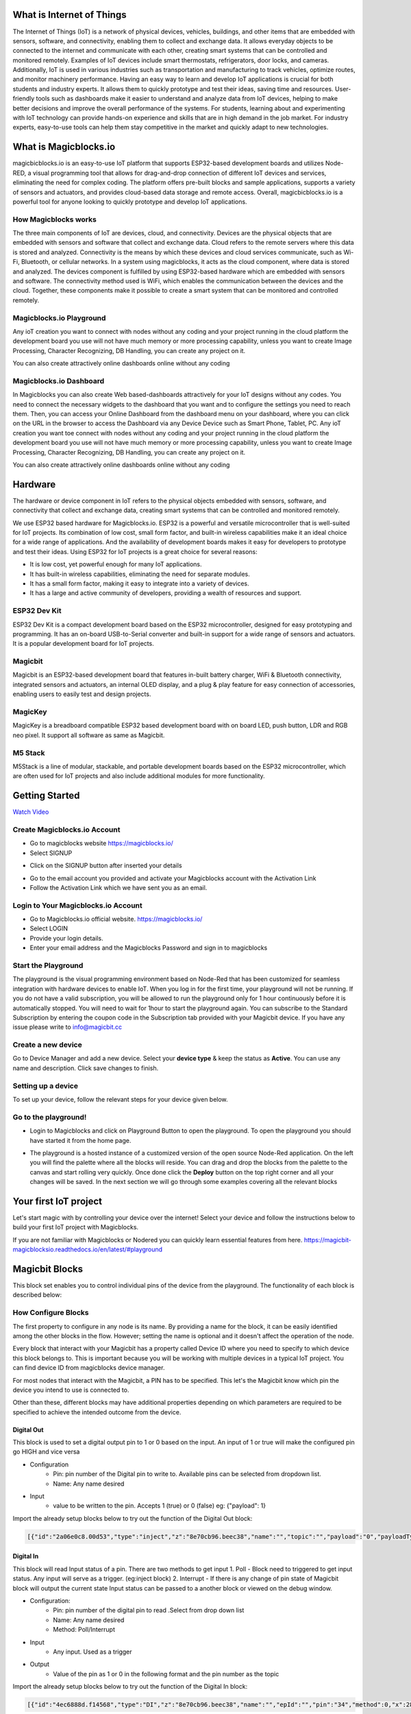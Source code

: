 
 
*****************************************************
What is Internet of Things
*****************************************************

The Internet of Things (IoT) is a network of physical devices, vehicles, buildings, and other items that are embedded with sensors, software, and connectivity, enabling them to collect and exchange data. It allows everyday objects to be connected to the internet and communicate with each other, creating smart systems that can be controlled and monitored remotely. Examples of IoT devices include smart thermostats, refrigerators, door locks, and cameras. Additionally, IoT is used in various industries such as transportation and manufacturing to track vehicles, optimize routes, and monitor machinery performance.
Having an easy way to learn and develop IoT applications is crucial for both students and industry experts. It allows them to quickly prototype and test their ideas, saving time and resources. User-friendly tools such as dashboards make it easier to understand and analyze data from IoT devices, helping to make better decisions and improve the overall performance of the systems. For students, learning about and experimenting with IoT technology can provide hands-on experience and skills that are in high demand in the job market. For industry experts, easy-to-use tools can help them stay competitive in the market and quickly adapt to new technologies.


***************************
What is Magicblocks.io 
***************************

magicbicblocks.io is an easy-to-use IoT platform that supports ESP32-based development boards and utilizes Node-RED, a visual programming tool that allows for drag-and-drop connection of different IoT devices and services, eliminating the need for complex coding. The platform offers pre-built blocks and sample applications, supports a variety of sensors and actuators, and provides cloud-based data storage and remote access. Overall, magicbicblocks.io is a powerful tool for anyone looking to quickly prototype and develop IoT applications.

How Magicblocks works
=============================

The three main components of IoT are devices, cloud, and connectivity. Devices are the physical objects that are embedded with sensors and software that collect and exchange data. Cloud refers to the remote servers where this data is stored and analyzed. Connectivity is the means by which these devices and cloud services communicate, such as Wi-Fi, Bluetooth, or cellular networks. 
In a system using magicblocks, it acts as the cloud component, where data is stored and analyzed. The devices component is fulfilled by using ESP32-based hardware which are embedded with sensors and software. The connectivity method used is WiFi, which enables the communication between the devices and the cloud. Together, these components make it possible to create a smart system that can be monitored and controlled remotely.

Magicblocks.io Playground
=============================

Any ioT creation you want to connect with nodes without any coding and your project running in the cloud platform the development board you use will not have much memory or more processing capability, unless you want to create Image Processing, Character Recognizing, DB Handling, you can create any project on it.

You can also create attractively online dashboards online without any coding

.. image:: Images/playground.png



Magicblocks.io Dashboard
========================

In Magicblocks you can also create Web based-dashboards attractively for your IoT designs without any codes. 
You need to connect the necessary widgets to the dashboard that you want and to configure the settings you need to reach them. 
Then, you can access your Online Dashboard from the dashboard menu on your dashboard, where you can click on the URL in the browser to access the Dashboard via any Device Device such as Smart Phone, Tablet, PC.
Any ioT creation you want toe connect with nodes without any coding and your project running in the cloud platform the development board you use will not have much memory or more processing capability, unless you want to create Image Processing, Character Recognizing, DB Handling, you can create any project on it.

You can also create attractively online dashboards online without any coding

.. image:: Images/dashboard1.png

****************
Hardware
****************
The hardware or device component in IoT refers to the physical objects embedded with sensors, software, and connectivity that collect and exchange data, creating smart systems that can be controlled and monitored remotely.

We use ESP32 based hardware for Magicblocks.io. ESP32 is a powerful and versatile microcontroller that is well-suited for IoT projects. Its combination of low cost, small form factor, and built-in wireless capabilities make it an ideal choice for a wide range of applications. And the availability of development boards makes it easy for developers to prototype and test their ideas.
Using ESP32 for IoT projects is a great choice for several reasons:

* It is low cost, yet powerful enough for many IoT applications.
* It has built-in wireless capabilities, eliminating the need for separate modules.
* It has a small form factor, making it easy to integrate into a variety of devices.
* It has a large and active community of developers, providing a wealth of resources and support.

.. image:: Images/device-choice.png
    :width: 600px

ESP32 Dev Kit 
=============
ESP32 Dev Kit is a compact development board based on the ESP32 microcontroller, designed for easy prototyping and programming. It has an on-board USB-to-Serial converter and built-in support for a wide range of sensors and actuators. It is a popular development board for IoT projects.

Magicbit
========
Magicbit is an ESP32-based development board that features in-built battery charger, WiFi & Bluetooth connectivity, integrated sensors and actuators, an internal OLED display, and a plug & play feature for easy connection of accessories, enabling users to easily test and design projects.

MagicKey
========
MagicKey is a breadboard compatible ESP32 based development board with on board LED, push button, LDR and RGB neo pixel. It support all software as same as Magicbit.

M5 Stack
========

M5Stack is a line of modular, stackable, and portable development boards based on the ESP32 microcontroller, which are often used for IoT projects and also include additional modules for more functionality.

 

***************
Getting Started
***************


.. image:: Images/Setup.png

`Watch Video <https://www.youtube.com/watch?v=p4vSKwN1cfI>`_


Create Magicblocks.io Account
===========================================

- Go to magicblocks website `https://magicblocks.io/ <https://magicblocks.io/>`_


- Select SIGNUP

.. image:: Images/landingpage.png

- Click on the SIGNUP button after inserted your details

.. image:: Images/signup.png
- Go to the email account you provided and activate your Magicblocks account with the Activation Link

- Follow the Activation Link which we have sent you as an email.

.. image:: Images/verification.png


Login to Your Magicblocks.io Account
=====================================

- Go to Magicblocks.io official website. `https://magicblocks.io/ <https://magicblocks.io/>`_
- Select LOGIN
- Provide your login details.
- Enter your email address and the Magicblocks Password and sign in to magicblocks
.. image:: Images/login.png


Start the Playground
=====================================

The playground is the visual programming environment based on Node-Red that has been customized for seamless integration with hardware devices to enable IoT. When you log in for the first time, your playground will not be running.  If you do not have a valid subscription, you will be allowed to run the playground only for 1 hour continuously before it is automatically stopped. You will need to wait for 1hour to start the playground again. You can subscribe to the Standard Subscription  by entering the coupon code in the Subscription tab provided with your Magicbit device. If you have any issue please write to `info@magicbit.cc <info@magicbit.cc>`_

.. image:: Images/portal.png
.. image:: Images/subscription.png


Create a new device
=====================================

Go to Device Manager and add a new device. Select your **device type**  & keep the status as **Active**. You can use any name and description. Click save changes to finish.

.. image:: Images/createadevice.png


Setting up a device
====================
    
To set up your device, follow the relevant steps for your device given below. 

.. tabs::

    .. tab:: Magicbit

        Connect your device to computer using USB cable.

        .. image:: Images/usb-plugging-magicbit-core.jpg

        click on the setting icon on device manager of your device.

        .. image:: Images/magicblocks-device-setup.jpg

        Select your device and follow instructions to load magicblocks.io firmware.

        .. image:: Images/select-device.jpg

        On next window enter your internet router WiFi network name (SSID) and password

        .. image:: Images/setup-wifi-network.jpg

        On next stage configure the device using USB method. If it didn’t work you can retry again or use WIFi option to configure device. You will get a message after the successful configuration.

        .. image:: Images/configure-wifi.jpg
        
        
    .. tab:: MagicKey

        Connect your device to computer using USB cable.

        .. image:: Images/usb-plugging-magickey.jpg

        click on the setting icon on device manager of your device.

        .. image:: Images/magicblocks-device-setup-magickey.jpg

        Select your device and follow instructions to load magicblocks.io firmware.

        .. image:: Images/select-device-magic-key.jpg

        On next window enter your internet router WiFi network name (SSID) and password

        .. image:: Images/setup-wifi-network-magickey.jpg

        On next stage configure the device using USB method. If it didn’t work you can retry again or use WIFi option to configure device. You will get a message after the successful configuration.

        .. image:: Images/configure-wifi-magickey.jpg


    .. tab:: Generic ESP32

        Connect your device to computer using USB cable.

        .. image:: Images/usb-plugging-ESP32.jpg

        click on the setting icon on device manager of your device.

        .. image:: Images/magicblocks-device-setup-ESP32.jpg

        Select your device and follow instructions to load magicblocks.io firmware.

        .. image:: Images/select-device-ESP32.jpg

        On next window enter your internet router WiFi network name (SSID) and password

        .. image:: Images/setup-wifi-network-esp32.jpg

        On next stage configure the device using USB method. If it didn’t work you can retry again or use WIFi option to configure device. You will get a message after the successful configuration.

        .. image:: Images/configure-wifi-ESP32.jpg



Go to the playground!
=======================

- Login to Magicblocks and click on Playground Button to open the playground. To open the playground you should have started it from the home page.

.. image:: Images/openplayground.PNG

- The playground is a hosted instance of a customized version of the open source Node-Red application. On the left you will find the palette where all the blocks will reside. You can drag and drop the blocks from the palette to the canvas and start rolling very quickly. Once done click the **Deploy** button on the top right corner and all your changes will be saved. In the next section we will go through some examples covering all the relevant blocks

.. image:: Images/blankplayground.PNG

***********************
Your first IoT project
***********************

Let's start magic with by controlling your device over the internet! Select your device and follow the instructions below to build your first IoT project with Magicblocks.

.. tabs::

    .. tab:: Magicbit

        Let’s start magic with displaying a text on Magicbit display.

        - Open the Device Manager in your magicblocks account
        - Plug in your Magicbit that was setup in the previous section and wait for it to connect
        - Open the playground
        - Drag and drop a Display block from under the category Magicbit, and an inject block under the input category and connect them.    
            .. image:: Images/frist_iot_magicbit_1.jpg      

        - Double click on the inject node set payload type as String and type "Hello Magicbit" in the text box. You can set a topic too.
        - Double click on the Display block and Select the device Id
            .. image:: Images/frist_iot_magicbit_2.jpg

        - Click deploy
        - Click button in Inject node to see the magic. You can set any text from any where in the world!!!

        
    .. tab:: MagicKey

        Let’s start magic with displaying a text on Magicbit display.

        - Open the Device Manager in your magicblocks account
        - Plug in your MagicKey that was setup in the previous section and wait for it to connect
        - Open the playground
        - Drag and drop the **Digital Out** block under the category **Magicbit/ESP32**
        .. image:: Images/frist_iot_LED_1.jpg        

        - Double click on the **Digital Out** block and select device ID
        - Set LED connected pin (Pin 16 in MagicKey)
        .. image:: Images/frist_iot_LED_2.jpg  

        - Drag and drop two **inject** blocks under the **input** category and connect them to the **Digital Out** block
        .. image:: Images/frist_iot_LED_3.jpg

        - In one **inject** node set payload type as Number and set value to 0
        - In Other **inject** node set payload type as Number and set value to 1 
        .. image:: Images/frist_iot_LED_4.jpg

        - Click deploy
        - Click button in Inject nodes to see the magic. You can control this LED from any where in the world!!!
  

    .. tab:: Generic ESP32

        Open the Device Manager in your magicblocks account

        - Turn on your ESP32 board that was setup in the previous section and wait for it to connect
        - Goto the playground
        - Drag and drop the **Digital Out** block under the category **Magicbit/ESP32**
        .. image:: Images/frist_iot_LED_1.jpg        

        - Double click on the **Digital Out** block and select device ID
        - Set LED connected pin (Pin 16 in MagicKey)
        .. image:: Images/frist_iot_LED_2_esp32.jpg  

        - Drag and drop two **inject** blocks under the **input** category and connect them to the **Digital Out** block
        .. image:: Images/frist_iot_LED_3.jpg

        - In one **inject** node set payload type as Number and set value to 0
        - In Other **inject** node set payload type as Number and set value to 1 
        .. image:: Images/frist_iot_LED_4.jpg

        - Click deploy
        - Click button in Inject nodes to see the magic. You can control this LED from any where in the world!!!




.. Open the Device Manager in your magicblocks account

.. - Turn on your ESP32 board that was setup in the previous section and wait for it to connect
.. - Goto the playground
.. - Drag and drop the **Digital Out** block under the category **Magicbit/ESP32**
.. - Double click on the block and select device ID
.. - Set LED connected pin (16 in Magicbit / 2 in ESP32 Dev kit)
.. - Drag and drop two **inject** blocks under the **input** category and connect them to the **Digital Out** block
.. - In one **inject** node set payload type as Number and set value to 0
.. - In Other **inject** node set payload type as Number and set value to 1 
.. - Click deploy
.. - Click button in Inject nodes to see the magic. You can control this LED from any where in the world!!!

.. Watch on Youtube
.. https://www.youtube.com/watch?v=6y6Ieq8vZbo



If you are not familiar with Magicblocks or Nodered you can quickly learn essential features from here. `https://magicbit-magicblocksio.readthedocs.io/en/latest/#playground <https://magicbit-magicblocksio.readthedocs.io/en/latest/#playground>`_

***************
Magicbit Blocks
***************

.. image:: https://github.com/magicbitlk/Magicbit-Magicblocks.io/blob/master/Images/magicbitNodes.PNG?raw=true

.. Following Blocks are available.
 
.. • Digital Out
.. • Digital In
.. • Analog Out/PWM
.. • Analog In
.. • Serial Tx
.. • Serial Rx
.. • Servo
.. • Display
.. • Buzzer
.. • Motor
.. • DHT11
.. • NeoPixel
.. • Ultrasonic
.. • IR Read
.. • IR Send

This block set enables you to control individual pins of the device from the playground. The functionality of each block is described below:

How Configure Blocks
======================

The first property to configure in any node is its name. By providing a name for the block, it can be easily identified among the other blocks in the flow. However; setting the name is optional and it doesn't affect the operation of the node.

Every block that interact with your Magicbit has a property called Device ID where you need to specify to which device this block belongs to. This is important because you will be working with multiple devices in a typical IoT project. You can find device ID from magicblocks device manager.

For most nodes that interact with the Magicbit, a PIN has to be specified. This let's the Magicbit know which pin the device you intend to use is connected to.

Other than these, different blocks may have additional properties depending on which parameters are required to be specified to achieve the intended outcome from the device.

.. image:: Images/node-config.jpg
    :width: 400px
    :align: center


Digital Out
-----------

.. image:: https://github.com/magicbitlk/Magicbit-Magicblocks.io/blob/master/Images/digitalOut.PNG?raw=true

This block is used to set a digital output pin to 1 or 0 based on the input. An input of 1 or true will make the configured pin go HIGH and vice versa

- Configuration
    - Pin: pin number of the Digital pin to write to. Available pins can be selected from dropdown list. 
    - Name: Any name desired
- Input
    - value to be written to the pin. Accepts 1 (true) or 0 (false) eg: {"payload": 1}

Import the already setup blocks below to try out the function of the Digital Out block:

.. code-block:: javascript

    [{"id":"2a06e0c8.00d53","type":"inject","z":"8e70cb96.beec38","name":"","topic":"","payload":"0","payloadType":"num","repeat":"","crontab":"","once":false,"onceDelay":0.1,"x":170,"y":200,"wires":[["19527767.b23fd9"]]},{"id":"60e26730.7f8d38","type":"inject","z":"8e70cb96.beec38","name":"","topic":"","payload":"1","payloadType":"num","repeat":"","crontab":"","once":false,"onceDelay":0.1,"x":170,"y":280,"wires":[["19527767.b23fd9"]]},{"id":"19527767.b23fd9","type":"DO","z":"8e70cb96.beec38","name":"","epId":"","pin":"","x":370,"y":240,"wires":[]}]

Digital In
----------
.. image:: https://github.com/magicbitlk/Magicbit-Magicblocks.io/blob/master/Images/digitalIn.PNG?raw=true


This block will read Input status of a pin. There are two methods to get input 
1. Poll - Block need to triggered to get input status. Any input will serve as a trigger. (eg:inject block)
2. Interrupt - If there is any change of pin state of Magicbit block will output the current state
Input status can be passed to a another block or viewed on the debug window.


- Configuration:
    - Pin: pin number of the digital pin to read .Select from drop down list
    - Name: Any name desired
    - Method: Poll/Interrupt
- Input
    - Any input. Used as a trigger
- Output
    - Value of the pin as 1 or 0 in the following format and the pin number as the topic

Import the already setup blocks below to try out the function of the Digital In block:

.. code-block:: javascript

    [{"id":"4ec6888d.f14568","type":"DI","z":"8e70cb96.beec38","name":"","epId":"","pin":"34","method":0,"x":280,"y":240,"wires":[["44b3d23d.fd52fc"]]},{"id":"44b3d23d.fd52fc","type":"debug","z":"8e70cb96.beec38","name":"","active":true,"tosidebar":true,"console":false,"tostatus":false,"complete":"false","x":470,"y":240,"wires":[]},{"id":"dd7e85ae.3a35d8","type":"comment","z":"8e70cb96.beec38","name":"Poll","info":"","x":270,"y":200,"wires":[]},{"id":"9e09420f.eaa95","type":"comment","z":"8e70cb96.beec38","name":"Interrupt ","info":"","x":280,"y":320,"wires":[]},{"id":"7cfd827f.97cafc","type":"DI","z":"8e70cb96.beec38","name":"","epId":"","pin":"35","method":"1","x":280,"y":360,"wires":[["7770f92b.911f78"]]},{"id":"7770f92b.911f78","type":"debug","z":"8e70cb96.beec38","name":"","active":true,"tosidebar":true,"console":false,"tostatus":false,"complete":"false","x":480,"y":360,"wires":[]},{"id":"f62ae0a.d03e52","type":"inject","z":"8e70cb96.beec38","name":"","topic":"","payload":"","payloadType":"date","repeat":"5","crontab":"","once":false,"onceDelay":0.1,"x":110,"y":240,"wires":[["4ec6888d.f14568"]]}]

Analog Out
----------
.. image:: https://github.com/magicbitlk/Magicbit-Magicblocks.io/blob/master/Images/analogOut.PNG?raw=true

This block used to set PWM to pins of Magicbit. Value should be in range of 0-255. Inject block or output of a another block can be used to set the value.

- Configuration:
    - Pin: pin number of the to set PWM. Select from drop down list
    - Name: Any name desired

- Input
    - Inject block or any block. Input value should be in range of 0-255

Import the already setup blocks below to try out the function of the Analog Out block:

.. code-block:: javascript

    [{"id":"90c1c4fb.315c28","type":"inject","z":"8e70cb96.beec38","name":"","topic":"100","payload":"","payloadType":"num","repeat":"","crontab":"","once":false,"onceDelay":0.1,"x":110,"y":300,"wires":[["35d83292.14be1e"]]},{"id":"35d83292.14be1e","type":"AO","z":"8e70cb96.beec38","name":"","epId":"","pin":"16","x":300,"y":300,"wires":[]}]

Analog In
---------

.. image:: https://github.com/magicbitlk/Magicbit-Magicblocks.io/blob/master/Images/analogIn.PNG?raw=true


This block will read analog value of the ADC pin of the module. Similar to the digital in block you need to set method to read the value. Any input sent to the block will serve as the trigger.
1. Poll - Block need to triggered to get input status. Any input will serve as a trigger. (eg:inject block)
2. Interrupt - If there is any change greater or less than threshold value of Magicbit block will output the analog value

- Configuration:
    - Pin: pin number of the analog pin to read (Required)
    - Name: Any name desired
    - Method: Poll/Interrupt
    - Threshold: If interrupt method selected value return from output if there is any change greater or less than this value


- Input
    - Any input. Used as a trigger
- Output
    - Value of the pin from 0 to 4096 (12bit ADC)  {"payload": 965}

Import the already setup blocks below to try out the function of the Analog In block:

.. code-block:: javascript

    [{"id":"90c1c4fb.315c28","type":"inject","z":"8e70cb96.beec38","name":"","topic":"","payload":"","payloadType":"date","repeat":"5","crontab":"","once":false,"onceDelay":0.1,"x":130,"y":300,"wires":[["71f043eb.d5922c"]]},{"id":"ba86530.51c62b","type":"debug","z":"8e70cb96.beec38","name":"","active":true,"tosidebar":true,"console":false,"tostatus":false,"complete":"false","x":490,"y":300,"wires":[]},{"id":"27777b37.50fcb4","type":"comment","z":"8e70cb96.beec38","name":"Poll","info":"","x":290,"y":260,"wires":[]},{"id":"1e99e73b.121039","type":"comment","z":"8e70cb96.beec38","name":"Interrupt ","info":"","x":300,"y":380,"wires":[]},{"id":"1276b371.20bdad","type":"debug","z":"8e70cb96.beec38","name":"","active":true,"tosidebar":true,"console":false,"tostatus":false,"complete":"false","x":500,"y":420,"wires":[]},{"id":"71f043eb.d5922c","type":"AI","z":"8e70cb96.beec38","name":"","epId":"","pin":"","method":0,"threshold":100,"x":300,"y":300,"wires":[["ba86530.51c62b"]]},{"id":"4752d44e.ecb9ec","type":"AI","z":"8e70cb96.beec38","name":"","epId":"","pin":"","method":"1","threshold":100,"x":300,"y":420,"wires":[["1276b371.20bdad"]]}]

Servo
---------

.. image:: Images/servo_magicblocks.png


This block will take an input between 0 and 180, and set the servo angle to that position in degrees. 

- Configuration:
    - Name: Any name desired
    - Device ID: Select device from the drop-down menu 
    - Pin: pin number of the Servo (Required)

- Input
    - Integer between 0 and 180.

Import the already setup blocks below to try out the function of the Servo block:

.. code-block:: javascript

    [{"id":"a3277135.4860a","type":"inject","z":"8e70cb96.beec38","name":"","topic":"0","payload":"","payloadType":"num","repeat":"","crontab":"","once":false,"onceDelay":0.1,"x":130,"y":240,"wires":[["c4fae3be.28a7b"]]},{"id":"88f7fa5e.ca4808","type":"inject","z":"8e70cb96.beec38","name":"","topic":"90","payload":"","payloadType":"num","repeat":"","crontab":"","once":false,"onceDelay":0.1,"x":130,"y":300,"wires":[["c4fae3be.28a7b"]]},{"id":"e7bdb8d7.7f3a98","type":"inject","z":"8e70cb96.beec38","name":"","topic":"180","payload":"","payloadType":"num","repeat":"","crontab":"","once":false,"onceDelay":0.1,"x":130,"y":360,"wires":[["c4fae3be.28a7b"]]},{"id":"c4fae3be.28a7b","type":"Servo","z":"8e70cb96.beec38","name":"","epId":"","pin":"","x":350,"y":300,"wires":[]}]

- Connection
  
    - Magicbit 
    .. image:: Images/servo_connect_magicbit.jpg

    .. - MagicKey 
    .. .. image:: Images/servo_connect_magicbit.jpg

    - Generic ESP32
    .. image:: Images/servo_connect_esp32.jpg
  


Display
---------

.. image:: Images/display-magicblocks.jpg


This block will take a text input and display it on the Magicbit's OLED display.

- Configuration:
    - Name: Any name desired
    - Device ID: Select device from the drop-down menu 
    - Font Size: The font size of the text to be displayed (between 1 to 5)

- Input
    - String 

Import the already setup blocks below to try out the function of the Display block:

.. code-block:: javascript

    [{"id":"1f2691d0.3098ee","type":"inject","z":"8e70cb96.beec38","name":"","topic":"Hello Magicbit","payload":"","payloadType":"str","repeat":"","crontab":"","once":false,"onceDelay":0.1,"x":180,"y":280,"wires":[["a88bce4d.e7d84"]]},{"id":"a88bce4d.e7d84","type":"OLED","z":"8e70cb96.beec38","name":"","epId":"","fontSize":"1","x":400,"y":280,"wires":[]}]

- Connection for Generic ESP32
.. image:: Images/oled_esp32.jpg

Buzzer
---------

.. image:: Images/buzzer-magicblocks.jpg


This block will take an input pulse and play a tone for a preset amount of time.

- Configuration:
    - Name: Any name desired
    - Device ID: Select device from the drop-down menu 
    - Frequency: Frequency of the tone to be played (between 20 Hz and 20 kHz)
    - Duration: How long the tone should be played

- Input
    - Any input trigger pulse 

Import the already setup blocks below to try out the function of the Buzzer block:

.. code-block:: javascript

    [{"id":"ff346570.167dc8","type":"BUZZ","z":"8e70cb96.beec38","name":"","epId":"","frequency":1000,"duration":"500","x":460,"y":300,"wires":[]},{"id":"eb281e99.c1c23","type":"inject","z":"8e70cb96.beec38","name":"","topic":"","payload":"","payloadType":"date","repeat":"1","crontab":"","once":false,"onceDelay":0.1,"x":250,"y":300,"wires":[["ff346570.167dc8"]]}]

- Connection for Generic ESP32
.. image:: Images/buzzer_connect_esp32.jpg

Motor
---------

.. image:: Images/motor-magicblocks.jpg

This block will take an input value for msg.payload which is between -100 and 100 and turn the selected motor Foward or Backwards in the given speed.

- Configuration:
    - Name: Any name desired
    - Device ID: Select device from the drop-down menu 
    - Motor: Select which motor (motor 1 or motor 2) needs to be controlled by the node

- Input
    - Integer between -100 and 100 for msg.payload

Import the already setup blocks below to try out the function of the Motor block:

.. code-block:: javascript

    [{"id":"c01c0ecb.99d91","type":"inject","z":"8e70cb96.beec38","name":"","topic":"-100","payload":"","payloadType":"num","repeat":"","crontab":"","once":false,"onceDelay":0.1,"x":170,"y":260,"wires":[["a56f3710.8d4f88"]]},{"id":"4a2621f.68e6be","type":"inject","z":"8e70cb96.beec38","name":"","topic":"","payload":"0","payloadType":"num","repeat":"","crontab":"","once":false,"onceDelay":0.1,"x":170,"y":320,"wires":[["a56f3710.8d4f88"]]},{"id":"c36dde0f.e4332","type":"inject","z":"8e70cb96.beec38","name":"","topic":"","payload":"100","payloadType":"num","repeat":"","crontab":"","once":false,"onceDelay":0.1,"x":170,"y":380,"wires":[["a56f3710.8d4f88"]]},{"id":"a56f3710.8d4f88","type":"M","z":"8e70cb96.beec38","name":"","epId":"","motor":"1","x":370,"y":320,"wires":[]}]

- Connection 
  - Magicbit
  .. image:: Images/motor_connect_magicbit.jpg

  - Generic ESP32
  .. image:: Images/motor_connect_esp32.jpg
  


DHT11
---------

.. image:: Images/dht11-magicblocks.jpg

The DHT11 node can be used to output the temperature and the humidity of the surrounding environment when its triggered by an input pulse. 

- Configuration:
    - Name: Any name desired
    - Device ID: Select device from the drop-down menu 
    - Pin: Select the Pin to which the sensor is connected from drop down list
    - Mode: Configure the block to output Temperature only, humidity only or both temperature and humidity together in the same message.

- Input
    - Any input trigger pulse

- Output
    - If both temperature and humidity option is chosen in Mode: msg.payload.temperature will give temperature in celsius, and msg.payload.humidity will give relative humidity as a percentage. 
    - If either temperature or humidity is selected in mode, msg.payload will directly give temperature in celsius or relative humidity as a percentage respectively. 

Import the already setup blocks below to try out the function of the DHT11 block:

.. code-block:: javascript

    [{"id":"61142508.ed114c","type":"DHT","z":"8e70cb96.beec38","name":"","epId":"id3359-1674810450279","pin":"32","mode":"TH","x":310,"y":260,"wires":[["6a681143.6d77c","340140d5.c74bb"]]},{"id":"7ca6bc4e.b616d4","type":"inject","z":"8e70cb96.beec38","name":"","topic":"","payload":"","payloadType":"date","repeat":"5","crontab":"","once":false,"onceDelay":0.1,"x":140,"y":260,"wires":[["61142508.ed114c"]]},{"id":"6a681143.6d77c","type":"template","z":"8e70cb96.beec38","name":"","field":"payload","fieldType":"msg","format":"handlebars","syntax":"mustache","template":"Temprature = {{payload.temperature}} °C","output":"str","x":480,"y":220,"wires":[["1b586b40.db1c45"]]},{"id":"1b586b40.db1c45","type":"debug","z":"8e70cb96.beec38","name":"","active":true,"tosidebar":true,"console":false,"tostatus":false,"complete":"false","x":670,"y":220,"wires":[]},{"id":"340140d5.c74bb","type":"template","z":"8e70cb96.beec38","name":"","field":"payload","fieldType":"msg","format":"handlebars","syntax":"mustache","template":"Relative Humidity = {{payload.humidity}} %","output":"str","x":480,"y":300,"wires":[["68dd224e.68e4dc"]]},{"id":"68dd224e.68e4dc","type":"debug","z":"8e70cb96.beec38","name":"","active":true,"tosidebar":true,"console":false,"tostatus":false,"complete":"false","x":670,"y":300,"wires":[]}]


- Connection 
  
  - Magicbit
  .. image:: Images/dht11_connect_magicbit.png

  - Generic ESP32
  .. image:: Images/dht11_connect_esp32.jpg


NeoPixel
---------

.. image:: Images/neopixel-magicblocks.jpg

This block will take an array of input with RGB values, to control a series of NeoPixel LEDs. 

- Configuration:
    - Name: Any name desired
    - Device ID: Select device from the drop-down menu 
    - Pin: Select the Pin to which the NeoPixel LED series is connected from drop down list

- Input
    - For n number of LEDs, input msg.payload as a JSON object in the form [[R1,G1,B1],[R2,G2,B2].....[Rn,Gn,Bn]] Where R,G,B (between 0 to 255) values are the intensities of Red, Green and Blue colors respectively. 

Import the already setup blocks below to try out the function of the NeoPixel block:

.. code-block:: javascript

    [{"id":"57f95cdb.67e0a4","type":"inject","z":"8e70cb96.beec38","name":"","topic":"","payload":"[[255,255,255]]","payloadType":"json","repeat":"","crontab":"","once":false,"onceDelay":0.1,"x":180,"y":200,"wires":[["401a45d9.19fefc"]]},{"id":"401a45d9.19fefc","type":"LED","z":"8e70cb96.beec38","name":"","epId":"id3359-1674810450279","pin":"26","x":440,"y":200,"wires":[]}]
    
- Connection 

  - Magicbit
  .. image:: Images/neopixel_connect_magicbit.jpg

  - Generic ESP32
  .. image:: Images/neopixel_connect_esp32.jpg

Ultrasonic
------------

.. image:: Images/ultrasonic-magicblocks.jpg

This block will output the distance to an obstacle in centimeters when an input trigger pulse is given.

- Configuration:
    - Name: Any name desired
    - Device ID: Select device from the drop-down menu 

- Input
    - Any input trigger pulse

- Output
    - Integer distance to an obstacle in centimeters

- Connection 

  - Magicbit
  .. image:: Images/ultrasonic_connect_magicbit.jpg

  - Generic ESP32
  .. image:: Images/ultrasonic_connect_esp32.jpg

Import the already setup blocks below to try out the function of the Ultrasonic block:

.. code-block:: javascript

    [{"id":"d41059f6.2cb2f8","type":"OLED","z":"8e70cb96.beec38","name":"","epId":"","fontSize":"3","x":540,"y":260,"wires":[]},{"id":"f39d71c7.ce169","type":"inject","z":"8e70cb96.beec38","name":"","topic":"","payload":"","payloadType":"date","repeat":"1","crontab":"","once":false,"onceDelay":0.1,"x":110,"y":260,"wires":[["807996ca.371c98"]]},{"id":"807996ca.371c98","type":"US","z":"8e70cb96.beec38","name":"","epId":"","x":320,"y":260,"wires":[["d41059f6.2cb2f8"]]}]

IR Read
------------

.. image:: Images/ir-read-magicblocks.jpg

This block will read IR signal using when triggered and save it locally in the  FLASH memory of the Magicbit. Two different IR commands can be stored in two memory banks.

- Configuration:
    - Name: Any name desired
    - Device ID: Select device from the drop-down menu 
    - Pin: Select the Pin to which the sensor is connected from drop down list
    - Command: Select which bank (1 or 2) the IR command should be saved to

- Input
    - Any input trigger pulse

- Output
    - When an IR command is saved, the node will output msg.payload as { ir_recv: 1 , ir_bank: 2 }

- Connection 
  
  - Magicbit
  .. image:: Images/ir_read_connect_magicbit.png

  - Generic ESP32
  .. image:: Images/ir_read_connect_esp32.jpg

Import the already setup blocks below to try out the function of the IR Read block:

.. code-block:: javascript

    [{"id":"eb367cd3.cfece","type":"inject","z":"8e70cb96.beec38","name":"","topic":"","payload":"","payloadType":"date","repeat":"1","crontab":"","once":false,"onceDelay":0.1,"x":150,"y":300,"wires":[["165974e1.48f67b"]]},{"id":"165974e1.48f67b","type":"IR_IN","z":"8e70cb96.beec38","name":"","epId":"","pin":"32","bank":1,"x":320,"y":300,"wires":[["c7413bd9.7d5f98"]]},{"id":"c7413bd9.7d5f98","type":"debug","z":"8e70cb96.beec38","name":"","active":true,"tosidebar":true,"console":false,"tostatus":false,"complete":"false","x":510,"y":300,"wires":[]}]

IR Send
------------

.. image:: Images/ir-send-magicblocks.jpg

This block will transmit IR signal when triggered using the IR transmitter. Two different IR commands can be saved and transmitted.

- Configuration:
    - Name: Any name desired
    - Device ID: Select device from the drop-down menu 
    - Pin: Select the Pin to which the sensor is connected from drop down list
    - Command: Select which bank (1 or 2) the IR command should be saved to

- Input
    - Any input trigger pulse

Import the already setup blocks below to try out the function of the IR Read block:

.. code-block:: javascript

    [{"id":"eb367cd3.cfece","type":"inject","z":"8e70cb96.beec38","name":"","topic":"","payload":"","payloadType":"date","repeat":"","crontab":"","once":false,"onceDelay":0.1,"x":140,"y":300,"wires":[["8c0585cf.a31628"]]},{"id":"8c0585cf.a31628","type":"IR_OUT","z":"8e70cb96.beec38","name":"","epId":"","pin":"33","bank":1,"x":340,"y":300,"wires":[]}]

- Connection 
  
  - Magicbit
  .. image:: Images/ir_send_connect_magicbit.png

  - Generic ESP32
  .. image:: Images/ir_send_connect_esp32.jpg

The transmission range can be improved by connecting the IR emitter through a transistor. 

*************************
Playground 
*************************

.. image:: https://github.com/magicbitlk/Magicbit-Magicblocks.io/blob/master/Images/3-1024x576.jpg?raw=true

The editor window consists of four components:

- The header at the top, containing the deploy button, main menu, and, if user authentication is enabled, the user menu.
- The palette on the left, containing the nodes available to use.
- The main workspace in the middle, where flows are created.
- The sidebar on the right.

.. image:: https://github.com/magicbitlk/Magicbit-Magicblocks.io/blob/master/Images/editor-default-components-1024x683.png?raw=true

The main workspace is where flows are developed by dragging nodes from the palette and wiring them together.
The workspace has a row of tabs along the top; one for each flow and any subflows that have been opened.


Flow
====

.. image:: https://github.com/magicbitlk/Magicbit-Magicblocks.io/blob/master/Images/editor-flow-tabs.png?raw=true


Adding a flow
-------------

.. |plus_icon| image:: https://github.com/magicbitlk/Magicbit-Magicblocks.io/blob/master/Images/plus.png?raw=true
    :width: 12px

To add a new flow, click the  |plus_icon|  button in the top bar.


Nodes
======
Nodes can be added to the workspace by either:


- Dragging them from the palette
- Using the quick-add dialog
- Importing from the library or clipboard

Nodes are joined together by wires via their ports. A node can have at most one input port and many output ports. A port may have a label that is displayed when the mouse hovers over it. A node may specify labels, for example, the Switch node shows the rule that matches the port. The labels can also be customised in the node edit dialog.

.. image:: https://github.com/magicbitlk/Magicbit-Magicblocks.io/blob/master/Images/editor-node-port-label.png?raw=true


Some nodes display a status message and icon below the node. This is used to indicate the runtime state of the node - for example, the MQTT nodes indicate if they are currently connected or not.

.. image:: https://github.com/magicbitlk/Magicbit-Magicblocks.io/blob/master/Images/editor-node-details.png?raw=true


If a node has any undeployed changes, it displays a blue circle above it. If there are errors with its configuration, it displays a red triangle.

Some nodes include a button on either its left or right edge. These allow some interaction with the node from within the editor. The Inject and Debug nodes are the only core nodes that have buttons.




Editing node configuration
==========================

A node’s configuration can be edited by double clicking on the node, or pressing **Enter** when the workspace has focus. If multiple nodes are selected, the _first_ node in the selection will be edited.

.. image:: https://github.com/magicbitlk/Magicbit-Magicblocks.io/blob/master/Images/editor-edit-node.png?raw=true
    :width: 600px

The node edit dialog has two separate sections; properties and settings. The properties section shows the edit form specific to the node type being edited. The settings section shows the common settings that can be set on all nodes. This includes the custom port labels as well as the icon for the node.

Wires
=====

Nodes are wired together by pressing the left-mouse button on a node’s port, dragging to the destination node and releasing the mouse button.

.. image:: https://github.com/magicbitlk/Magicbit-Magicblocks.io/blob/master/Images/editor-node-wire.png?raw=true

Alternatively, if the **Ctrl/Command** key is held down, the left-mouse button can be clicked (and released) on a node’s port and then clicked on the destination. If the **Ctrl/Command** key remains held and the just-wired destination node has an output port, a new wire is started from that port. This allows a set of nodes to be quickly wired together.

This can also be combined with the Quick-Add dialog that is triggered by a **Ctrl/Command-Click** on the workspace to quickly insert new nodes and have them already wired to previous nodes in the flow.


Import & Export
===============

Flows can be imported and exported from the editor using their JSON format, making it very easy to share flows with others.

Importing flows
---------------

To import a flow, open the Import dialog, paste in the flow json and click ‘Import’.

The ‘Import’ button will only be active if valid JSON is pasted into the dialog.

The dialog also offers the option to import the nodes into the current flow, or to create a new flow for them.

.. image:: https://github.com/Magicblocks/magicblocks.io/blob/master/Images/editor-import.png?raw=true


Exporting flows
---------------

The Export dialog can be used to copy flow json out of the editor.

It can export either the selected nodes, the current flow (including its tab node) or the complete flow configuration.

It offers the option to export compact or formatted JSON. The compact option generates a single line of JSON with no whitespace. The formatted JSON option is formatted over multiple lines with full indentation - which can be easier to read.

.. image:: https://github.com/Magicblocks/magicblocks.io/blob/master/Images/editor-export.png?raw=true

**********
Dashboards
**********

What is Magicblocks Dashboard?
==============================

**Magicblocks** Dashboard is a module that provides a set of nodes in **Magicblocks** to quickly create a live data dashboard.

Since **Magicblocks** is based on NODE-RED opensource platform you can learn more about dashboard using following links

- http://flows.nodered.org/node/node-red-dashboard
- https://github.com/node-red/node-red-dashboard

.. image:: https://github.com/magicbitlk/Magicbit-Magicblocks.io/blob/master/Images/dashboard_nodes.png?raw=true


Nodes from the dashboard section provide widgets that show up in your application user interface (UI).

The user interface is organized in tabs and groups. Tabs are different pages on your user interface, like several tabs in a browser. Inside each tab you have groups that divide the tabs in different sections so that you can organize your widgets.

Every widget should have an associated group that determines where the widget should appear on the user interface.

To create a tab and a group follow the following instructions (see figure below):

* On top right corner of the **Magicblocks** window you have a tab called dashboard.
* Select that tab **(1)**. To add a tab to the user interface click on the +tab button **(2)**.
* Once created, you can edit the tab by clicking on the edit button **(3)**

.. image:: https://github.com/magicbitlk/Magicbit-Magicblocks.io/blob/master/Images/dashboard_and_nodes.PNG?raw=true


**You can edit the tab’s name and change its icon**

- Name: you can call it whatever you want
- Icon:  you should use a name accordingly to the icon’s names in this link: https://klarsys.github.io/angular-material-icons

.. image:: https://github.com/magicbitlk/Magicbit-Magicblocks.io/blob/master/Images/edit-tab.png?raw=true


- After creating a tab, you can create several groups under that tab. You need to create at least one group to add your widgets. To add a group to the created tab, you need to click on the +group button **(4)**.

- Then, you can edit the created group by clicking on the edit button **(5)**.

.. image:: https://github.com/magicbitlk/Magicbit-Magicblocks.io/blob/master/Images/group-properties.png?raw=true


- You can edit its name, select its corresponding tab and change its width.


Creating a User Interface – Example
===================================

In this section we’re going to make a dashboard example to show you how you can build and edit your own dashboard – we won’t actually add functionalities to the widgets – we’ll do that in future projects. This dashboard will have the following features

- Two different tabs: one called Room and another called Garden
- The Room tab will have two groups and the Garden tab will have one group
- We’ll add a color picker and a switch to the room groups
- We’ll add a chart to the Garden group

Creating the Tabs
==============================

On the top right corner on the Magicblocks window, select the **dashboard** tab and create two new tabs by clicking on the **+tab** button.

Edit one tab with the following properties

- **Name:** Room
- **Icon:** tv

And the other one with the following

- Name: Garden
- Icon: local_florist

Then, add two groups to the Room tab and one group to the Garden tab. The following figure shows how your dashboard layout looks.

.. image:: https://github.com/magicbitlk/Magicbit-Magicblocks.io/blob/master/Images/dashboard-layout.png?raw=true


Adding the Widgets
==============================

Add a switch, a slider, a colour picker and a gauge to the flow as show in the following figure
.. image:: https://github.com/magicbitlk/Magicbit-Magicblocks.io/blob/master/Images/flow.png?raw=true


Double click on the switch. A new window pops up.

.. image:: https://github.com/magicbitlk/Magicbit-Magicblocks.io/blob/master/Images/switch.png?raw=true


In this new window you can choose where you want your button widget to appear. In this case we want it to appear in the Room tab, Group 1 as highlighted in red in the previous figure.

Then, do the same for the other widgets but add them to the following groups:

- **slider:** Group 1 [Room]
- **color picker:** Group 2 [Room]
- **gauge:** Group 1 [Garden]

Source: (https://randomnerdtutorials.com/getting-started-with-node-red-dashboard/)

***********
Core Blocks
***********

The Magicblocks palette includes a default set of nodes that are the basic building blocks for creating flows. This page highlights the core set you should know about.

All nodes include documentation you can see in the Info sidebar tab when you select a node.

- Inject
- Debug
- Function
- Change
- Switch
- Template

Inject node
============

.. image:: https://github.com/magicbitlk/Magicbit-Magicblocks.io/blob/master/Images/node_inject.png?raw=true


The Inject node can be used to manual trigger a flow by clicking the node’s button within the editor. It can also be used to automatically trigger flows at regular intervals.

The message sent by the Inject node can have its **payload** and **topic** properties set.

The **payload** can be set to a variety of different types:

- a flow or global context property value
- a String, number, boolean, Buffer or Object
- a Timestamp in milliseconds since January 1st, 1970

Debug node
===========
.. image:: https://github.com/magicbitlk/Magicbit-Magicblocks.io/blob/master/Images/node_debug.png?raw=true


The Debug node can be used to display messages in the Debug sidebar within the editor.

The sidebar provides a structured view of the messages it is sent, making it easier to explore the message.

Alongside each message, the debug sidebar includes information about the time the message was received and which Debug node sent it. Clicking on the source node id will reveal that node within the workspace.

The button on the node can be used to enable or disable its output. It is recommended to disable or remove any Debug nodes that are not being used.

The node can also be configured to send all messages to the runtime log, or to send short (32 characters) to the status text under the debug node.

The page on Working with messages gives more information about using the Debug sidebar.

Function node
==============

.. image:: https://github.com/magicbitlk/Magicbit-Magicblocks.io/blob/master/Images/node_function.png?raw=true


The Function node allows JavaScript code to be run against the messages that are passed through it.

A complete guide for using the Function node is `available here <https://nodered.org/docs/user-guide/writing-functions>`_
.

Change node
================

.. image:: https://github.com/magicbitlk/Magicbit-Magicblocks.io/blob/master/Images/node_change.png?raw=true

The Change node can be used to modify a message’s properties and set context properties without having to resort to a Function node.

Each node can be configured with multiple operations that are applied in order. The available operations are:

- **Set** - set a property. The value can be a variety of different types, or can be taken from an existing message or context property.
- **Change** - search and replace parts of a message property.
- **Move** - move or rename a property.
- **Delete** - delete a property.
- **When** setting a property, the value can also be the result of a JSONata expression. JSONata is a declarative query and transformation language for JSON data.

Switch node
===========

.. image:: https://github.com/magicbitlk/Magicbit-Magicblocks.io/blob/master/Images/node_switch.png?raw=true


The Switch node allows messages to be routed to different branches of a flow by evaluating a set of rules against each message.

The node is configured with the property to test - which can be either a message property or a context property.

There are four types of rule:

- **Value** rules are evaluated against the configured property
- **Sequence** rules can be used on message sequences, such as those generated by the Split node
- A JSONata **Expression** can be provided that will be evaluated against the whole message and will match if the expression returns a _true_ value.
- An **Otherwise** rule can be used to match if none of the preceding rules have matched.
The node will route a message to all outputs corresponding to matching rules. But it can also be configured to stop evaluating rules when it finds one that matches.



